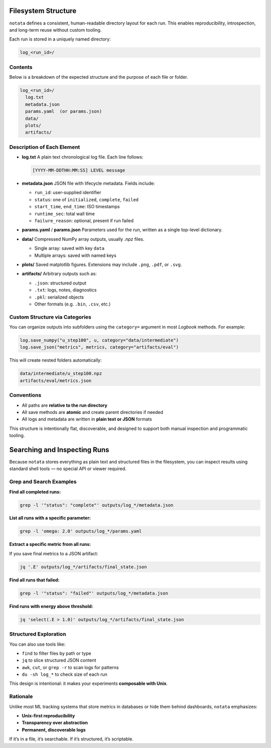 Filesystem Structure
====================

``notata`` defines a consistent, human-readable directory layout for each run. This enables reproducibility, introspection, and long-term reuse without custom tooling.

Each run is stored in a uniquely named directory:

.. code-block:: bash

    log_<run_id>/

Contents
--------

Below is a breakdown of the expected structure and the purpose of each file or folder.

.. code-block:: bash

    log_<run_id>/
      log.txt
      metadata.json
      params.yaml  (or params.json)
      data/
      plots/
      artifacts/

Description of Each Element
---------------------------

- **log.txt**  
  A plain text chronological log file. Each line follows:
  
  .. code-block:: text

      [YYYY-MM-DDTHH:MM:SS] LEVEL message

- **metadata.json**  
  JSON file with lifecycle metadata. Fields include:

  - ``run_id``: user-supplied identifier
  - ``status``: one of ``initialized``, ``complete``, ``failed``
  - ``start_time``, ``end_time``: ISO timestamps
  - ``runtime_sec``: total wall time
  - ``failure_reason``: optional, present if run failed

- **params.yaml** / **params.json**  
  Parameters used for the run, written as a single top-level dictionary.

- **data/**  
  Compressed NumPy array outputs, usually `.npz` files.

  - Single array: saved with key ``data``
  - Multiple arrays: saved with named keys

- **plots/**  
  Saved matplotlib figures. Extensions may include ``.png``, ``.pdf``, or ``.svg``.

- **artifacts/**  
  Arbitrary outputs such as:

  - ``.json``: structured output
  - ``.txt``: logs, notes, diagnostics
  - ``.pkl``: serialized objects
  - Other formats (e.g. ``.bin``, ``.csv``, etc.)

Custom Structure via Categories
-------------------------------

You can organize outputs into subfolders using the ``category=`` argument in most `Logbook` methods.  
For example:

.. code-block:: python

    log.save_numpy("u_step100", u, category="data/intermediate")
    log.save_json("metrics", metrics, category="artifacts/eval")

This will create nested folders automatically:

.. code-block:: bash

    data/intermediate/u_step100.npz
    artifacts/eval/metrics.json

Conventions
-----------

- All paths are **relative to the run directory**
- All save methods are **atomic** and create parent directories if needed
- All logs and metadata are written in **plain text or JSON** formats

This structure is intentionally flat, discoverable, and designed to support both manual inspection and programmatic tooling.

Searching and Inspecting Runs
=============================

Because ``notata`` stores everything as plain text and structured files in the filesystem, you can inspect results using standard shell tools — no special API or viewer required.

Grep and Search Examples
------------------------

**Find all completed runs:**

.. code-block:: bash

    grep -l '"status": "complete"' outputs/log_*/metadata.json

**List all runs with a specific parameter:**

.. code-block:: bash

    grep -l 'omega: 2.0' outputs/log_*/params.yaml

**Extract a specific metric from all runs:**

If you save final metrics to a JSON artifact:

.. code-block:: bash

    jq '.E' outputs/log_*/artifacts/final_state.json

**Find all runs that failed:**

.. code-block:: bash

    grep -l '"status": "failed"' outputs/log_*/metadata.json

**Find runs with energy above threshold:**

.. code-block:: bash

    jq 'select(.E > 1.0)' outputs/log_*/artifacts/final_state.json

Structured Exploration
----------------------

You can also use tools like:

- ``find`` to filter files by path or type
- ``jq`` to slice structured JSON content
- ``awk``, ``cut``, or ``grep -r`` to scan logs for patterns
- ``du -sh log_*`` to check size of each run

This design is intentional: it makes your experiments **composable with Unix**.

Rationale
---------

Unlike most ML tracking systems that store metrics in databases or hide them behind dashboards, ``notata`` emphasizes:

- **Unix-first reproducibility**
- **Transparency over abstraction**
- **Permanent, discoverable logs**

If it’s in a file, it’s searchable. If it’s structured, it’s scriptable.

